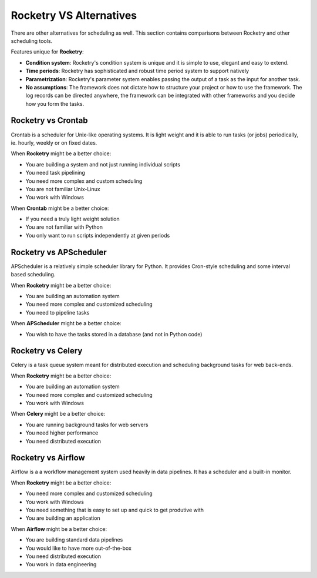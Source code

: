 
Rocketry VS Alternatives
========================

There are other alternatives for scheduling as well.
This section contains comparisons between Rocketry
and other scheduling tools.

Features unique for **Rocketry**:

- **Condition system**: Rocketry's condition system is unique and it is 
  simple to use, elegant and easy to extend.
- **Time periods**: Rocketry has sophisticated and robust time 
  period system to support natively 
- **Parametrization**: Rocketry's parameter system enables passing
  the output of a task as the input for another task.
- **No assumptions**: The framework does not dictate how to structure
  your project or how to use the framework. The log records can be 
  directed anywhere, the framework can be integrated with other frameworks
  and you decide how you form the tasks.
  


Rocketry vs Crontab
-------------------

Crontab is a scheduler for Unix-like operating systems.
It is light weight and it is able to run tasks (or jobs) 
periodically, ie. hourly, weekly or on fixed dates.

When **Rocketry** might be a better choice:

- You are building a system and not just running individual scripts 
- You need task pipelining
- You need more complex and custom scheduling 
- You are not familiar Unix-Linux
- You work with Windows

When **Crontab** might be a better choice:

- If you need a truly light weight solution
- You are not familiar with Python
- You only want to run scripts independently at given periods


Rocketry vs APScheduler
------------------------

APScheduler is a relatively simple scheduler library for Python.
It provides Cron-style scheduling and some interval based scheduling.

When **Rocketry** might be a better choice:

- You are building an automation system
- You need more complex and customized scheduling
- You need to pipeline tasks 

When **APScheduler** might be a better choice:

- You wish to have the tasks stored in a database (and not in Python code)


Rocketry vs Celery
------------------

Celery is a task queue system meant for distributed execution and 
scheduling background tasks for web back-ends.

When **Rocketry** might be a better choice:

- You are building an automation system
- You need more complex and customized scheduling
- You work with Windows

When **Celery** might be a better choice:

- You are running background tasks for web servers
- You need higher performance
- You need distributed execution


Rocketry vs Airflow
-------------------

Airflow is a a workflow management system used heavily
in data pipelines. It has a scheduler and a built-in monitor.

When **Rocketry** might be a better choice:

- You need more complex and customized scheduling
- You work with Windows
- You need something that is easy to set up
  and quick to get produtive with
- You are building an application

When **Airflow** might be a better choice:

- You are building standard data pipelines
- You would like to have more out-of-the-box
- You need distributed execution
- You work in data engineering
